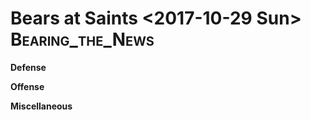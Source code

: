 * Bears at Saints <2017-10-29 Sun>					   :Bearing_the_News:

\textbf{Defense}
\begin{enumerate}
\item The Saints are a really nice offensive ball club that came out
  executing.  They did a nice ob of mixing it up on the Bears defense.
\item It all started with the running game and the screen game with the Saints.  Once they established those two plays, they did a nice job of playing on the defense's reactions to take maximum advantage of their success.  The Bears appeared to be very conscious of both.
\item The Bears defense did itself no favors today as there was poor tacking all over the field.  You can't get away with that with an offense that is hitting on all cylinders.
\item All of that poor tacking resulted in some atypical big plays.  Those were what really hurt today as much as anything else.
\item One thing you notice about the Saints is how well they block downfield.  Its now those screen plays run.
\item Akiem Hicks had another good game.  He was drawing a lot of
  double teams and still had a big effect on the game.  He's
  certainly not slowing down after getting that big contract.
\item Hicks and Leonard Floyd did a good job of getting some pressure
  on Brees.  Nice to see Floyd blossoming.
\end{enumerate}

\textbf{Offense}
\begin{enumerate}
\item The Saints came out and did exactly like you'd expect.  They stacked the line of scrimmage and made the Bears beat them with the pass.
\item The Saints did a good job of pressing the Bears wide receivers off the line of scrimmage.  They had a tough time getting open.
\item I thought Kenny Vaccaro stuck out as having a particularly good
  game with the Saints.  They were crashing the line of scrimmage and
  blitzing to stop Jordan Howard and Mitch Trubisky and that seems to
  be something he excels at.
\item The Bears are having a tough time with that outside zone run
  play.  Teams are crashing the line of scrimmage and getting
  penetration on it and stopping it cold.  They had better luck
  running up the middle.
\item The receivers did come alive a little more today (5 catches for
  115 yards between Tre McBride and Kendall Wright).  McBride had a big 40
  yard reception to set up the Bears field goal in the first half.
  The Bears got them with the play action, something I think we'd all
  like to see happen more.
\item I thought the Bears did a decent job of running up the middle.
  It was that outside zone stretch play mentioned above that wasn't
  working well.
\item I thought the Bears did a better job of passing starting late in
    the second quarter.  The wide receivers had thier best game all year.

    Interestingly, Trubisky appears to be picking his targets before
    the snap rather than reading the field afterwards.  He's getting
    away with it for now.
\item Trubisky who took yet another sack near the end of the first
  half to make a Connor Barth field goal about 10 yards longer.  Barth
  missed it.  That's two weeks in a row.  He has to stop doing that.
\item Trubisky is also still having trouble picking up the backside
  blitz.  Not a great surprise I guess but he needs to learn quickly.
\item Would have liked to have seen Trubisky be a little more accurate
  today.  Admittedly he wa probably trying hard to put th eball only
  where the receiver could catch it.  But he missed some big passes
  that we were told based upon what he did in college that he wouldn't
  miss.
\item On the positive side, Trubisky threw a tremendous pass to Zack
  Miller for the Bears touchdown in the third quarter.  \textup{And it was a touchdown}.
\item Darned shame to see Miller get injured on that play.  Story of
  his career.
\end{enumerate}


\textbf{Miscellaneous}
\begin{enumerate}
\item Justin Kutcher and Chris Spielman were your announcing team.  give it up for Spielman who did a nice job.  He brought a perspective to the game that was a bit different in a land of former quarterbacks as color men.  Case in point:  he taught us that when the offensive linemen aren't square to the line of scrimmage it's not an outside zone running play but a bootleg to the opposite side.  He did a nice job peppering the game with such points.
\item Connor Barth missed a field goal from 45 yards at the end of the
  second half.  He wasn't helped by Trubisky who took yet another sack
  to make that field goal about 10 or so more yards.  He has to stop
  doing that.

  Tarik Cohen took the ball on a punt and he hesitated rather than
  just running up field.  The Saints player on the coverage was going
  full steam and buried him.  He has to stop that jittering and just
  go.
  
\item An offside on Kyle Fuller on a field goal attempt gave
    Saints a first down.  That resulted in a touchdown. That was a bad
    one.  But overall I don't think the Bears committed too may
    penalties today.
  \item Drops weren't a factor today but Jordan Howard had a terrible
    one near the goal line late in the fourth quarter.
  \item The Bears won the turnover battle by getting two fumbles in the
    fourth quarter that kept them in the game.  
  \item They say that every game comes down to just a few plays.  Boy,
    was that true today.  Take the four points the Bears lost on Kyle
    Fuller's offside call that allowed the Saints to get a touchdown
    instead of a field goal in the first quarter, the three points
    Trubisky arguably cost the Bears by taking a sack and moving the
    Bears back on a first half missed field goal and the four points
    the referees cost them by taking away Miller's touchdown and you'd
    have the Bears right in the middle of this game.

  The Bears actually didn't playbadly.  Their tackling was poor
  and that cost them a great deal but they weren't committing
  penalties, they weren't dropping the ball and they once again won
  the turnover battle.

  Having said all of that, I still think the better team won today.
  But the Bears hung tough with a team that was really playing well.
  Every game I think we see a little more hope for the future.  Just
  another good draft or two and maybe they'll be competitive with
  anyone.
  
\end{enumerate}

\begin{itemize}
\item \textsl{Saints mixing it up.  Looks like the Bears are playing
    the run with an extra guy in the box.}
\item \textsl{Offside on Kyle Fuller on a field goal attempt gives
    Saints a first down.  Resulted in a touchdown.  11:13}
\item \textsl{The Bears are missing tackles all over the field early.}
\item \textsl{Saints stacking the LOS as well.  No surprise.}
\item \textsl{Saints using press coverage.  Bears receivers aren't getting free.}
\item \textsl{Saints blocking well down field.}
\item \textsl{So far, Saints are getting big plays.  Missed tackles are hurting.}
\item \textsl{Akiem Hicks sack.  He certainly isn't slowing down since getting paid.}
\item \textsl{Tarik Cohen takes the ball on a punt and hesitates rather than just running.  Saints player was going full steam and buried him.  He has to stop that jittering and just go.}
\item \textsl{Tre McBride with a big reception.  40 yards.  Got them with the play action.}
\item \textsl{McBride needed to ge tinto the endzone there.  Bears are getting into the red zone and there's no where to go.  They can't use the play acton because there isn't enough field and they don't have the recievers to get open on a short field otherwise.  Saints have nine defenders in the box and they have no respect for the pass.  Nor should they.}
\item \textsl{second quarter}
\item \textsl{Saints are attacking the Bear soutside.  Bears dont' 'have the speed to keep up.}
\item \textsl{Bears are getting a little pressure on Brees.}
\item \textsl{Bears are running well right up the middle.  Its when they run th eoutside zone tht they are having trouble.}
\item \textsl{Good point by Speilman on the turn of the shoulders sideways when its a bootleg Vs. an outside zone run.}
\item \textsl{Trubisky still having trouble picking up the backside blitz.}
\item \textsl{Saints running the Bears defense ragged.  Really doing a good job of spreading the ball around and attacking all over the field.  But it starts with the run game and the screen game.  Bears have to tackle.}
\item \textsl{Bears doing a better job of passing late in the second quarter.
  Interestingly, Trubisky appears to be picking his targets before the
  snap rther than reading the field afterwards.  He's getting awy with
  it for now.}
\item \textsl{Connor Barth missed a field goal from 45 yards at the end of the
  second half.  He wasn't helped by trubisky who took yet another sack
  to make that field goal about 10 or so more yards.  He has to stop
  doing that.}
\end{itemize}